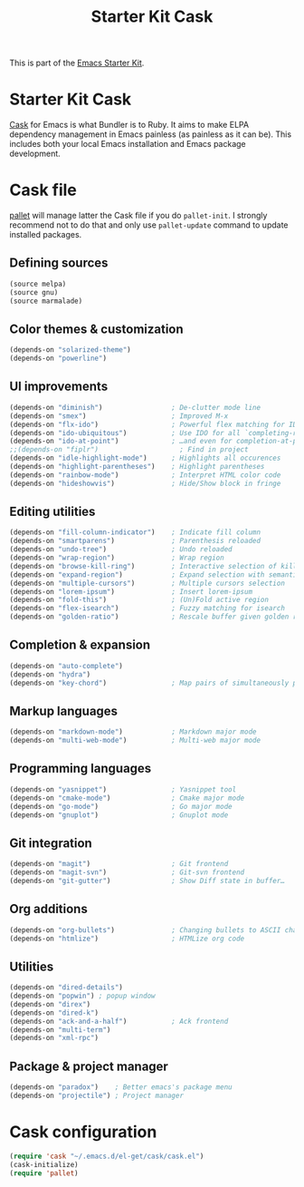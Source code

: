 #+TITLE: Starter Kit Cask
#+OPTIONS: toc:nil num:nil ^:nil

This is part of the [[file:starter-kit.org][Emacs Starter Kit]].

* Starter Kit Cask
[[https://github.com/cask/cask][Cask]] for Emacs is what Bundler is to Ruby. It aims to make ELPA dependency
management in Emacs painless (as painless as it can be). This includes both your
local Emacs installation and Emacs package development.

* Cask file
:PROPERTIES:
:TANGLE: Cask
:END:
[[https://github.com/rdallasgray/pallet][pallet]] will manage latter the Cask file if you do =pallet-init=. I strongly
recommend not to do that and only use =pallet-update= command to update
installed packages.

** Defining sources
#+BEGIN_SRC emacs-lisp
  (source melpa)
  (source gnu)
  (source marmalade)
#+END_SRC

** Color themes & customization
#+BEGIN_SRC emacs-lisp
  (depends-on "solarized-theme")
  (depends-on "powerline")
#+END_SRC

** UI improvements
#+BEGIN_SRC emacs-lisp
  (depends-on "diminish")                 ; De-clutter mode line
  (depends-on "smex")                     ; Improved M-x
  (depends-on "flx-ido")                  ; Powerful flex matching for IDO
  (depends-on "ido-ubiquitous")           ; Use IDO for all `completing-read's…
  (depends-on "ido-at-point")             ; …and even for completion-at-point
  ;;(depends-on "fiplr")                    ; Find in project
  (depends-on "idle-highlight-mode")      ; Highlights all occurences
  (depends-on "highlight-parentheses")    ; Highlight parentheses
  (depends-on "rainbow-mode")             ; Interpret HTML color code
  (depends-on "hideshowvis")              ; Hide/Show block in fringe
#+END_SRC

** Editing utilities
#+BEGIN_SRC emacs-lisp
  (depends-on "fill-column-indicator")    ; Indicate fill column
  (depends-on "smartparens")              ; Parenthesis reloaded
  (depends-on "undo-tree")                ; Undo reloaded
  (depends-on "wrap-region")              ; Wrap region
  (depends-on "browse-kill-ring")         ; Interactive selection of kill-ring
  (depends-on "expand-region")            ; Expand selection with semantic unit
  (depends-on "multiple-cursors")         ; Multiple cursors selection
  (depends-on "lorem-ipsum")              ; Insert lorem-ipsum
  (depends-on "fold-this")                ; (Un)Fold active region
  (depends-on "flex-isearch")             ; Fuzzy matching for isearch
  (depends-on "golden-ratio")             ; Rescale buffer given golden ratio
#+END_SRC

** Completion & expansion
#+BEGIN_SRC emacs-lisp
  (depends-on "auto-complete")
  (depends-on "hydra")
  (depends-on "key-chord")                ; Map pairs of simultaneously pressed keys
#+END_SRC

** Markup languages
#+BEGIN_SRC emacs-lisp
  (depends-on "markdown-mode")            ; Markdown major mode
  (depends-on "multi-web-mode")           ; Multi-web major mode
#+END_SRC

** Programming languages
#+BEGIN_SRC emacs-lisp
  (depends-on "yasnippet")                ; Yasnippet tool
  (depends-on "cmake-mode")               ; Cmake major mode
  (depends-on "go-mode")                  ; Go major mode
  (depends-on "gnuplot")                  ; Gnuplot mode
#+END_SRC

** Git integration
#+BEGIN_SRC emacs-lisp
  (depends-on "magit")                    ; Git frontend
  (depends-on "magit-svn")                ; Git-svn frontend
  (depends-on "git-gutter")               ; Show Diff state in buffer…
#+END_SRC

** Org additions
#+BEGIN_SRC emacs-lisp
  (depends-on "org-bullets")              ; Changing bullets to ASCII char
  (depends-on "htmlize")                  ; HTMLize org code
#+END_SRC

** Utilities
#+BEGIN_SRC emacs-lisp
  (depends-on "dired-details")
  (depends-on "popwin") ; popup window
  (depends-on "direx")
  (depends-on "dired-k")
  (depends-on "ack-and-a-half")           ; Ack frontend
  (depends-on "multi-term")
  (depends-on "xml-rpc")
#+END_SRC

** Package & project manager
#+BEGIN_SRC emacs-lisp
  (depends-on "paradox")    ; Better emacs's package menu
  (depends-on "projectile") ; Project manager
#+END_SRC

* Cask configuration
#+BEGIN_SRC emacs-lisp
  (require 'cask "~/.emacs.d/el-get/cask/cask.el")
  (cask-initialize)
  (require 'pallet)
#+END_SRC
